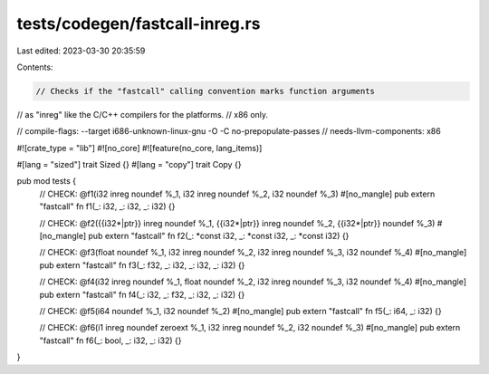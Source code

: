 tests/codegen/fastcall-inreg.rs
===============================

Last edited: 2023-03-30 20:35:59

Contents:

.. code-block:: rs

    // Checks if the "fastcall" calling convention marks function arguments
// as "inreg" like the C/C++ compilers for the platforms.
// x86 only.

// compile-flags: --target i686-unknown-linux-gnu -O -C no-prepopulate-passes
// needs-llvm-components: x86

#![crate_type = "lib"]
#![no_core]
#![feature(no_core, lang_items)]

#[lang = "sized"]
trait Sized {}
#[lang = "copy"]
trait Copy {}

pub mod tests {
    // CHECK: @f1(i32 inreg noundef %_1, i32 inreg noundef %_2, i32 noundef %_3)
    #[no_mangle]
    pub extern "fastcall" fn f1(_: i32, _: i32, _: i32) {}

    // CHECK: @f2({{i32\*|ptr}} inreg noundef %_1, {{i32\*|ptr}} inreg noundef %_2, {{i32\*|ptr}} noundef %_3)
    #[no_mangle]
    pub extern "fastcall" fn f2(_: *const i32, _: *const i32, _: *const i32) {}

    // CHECK: @f3(float noundef %_1, i32 inreg noundef %_2, i32 inreg noundef %_3, i32 noundef %_4)
    #[no_mangle]
    pub extern "fastcall" fn f3(_: f32, _: i32, _: i32, _: i32) {}

    // CHECK: @f4(i32 inreg noundef %_1, float noundef %_2, i32 inreg noundef %_3, i32 noundef %_4)
    #[no_mangle]
    pub extern "fastcall" fn f4(_: i32, _: f32, _: i32, _: i32) {}

    // CHECK: @f5(i64 noundef %_1, i32 noundef %_2)
    #[no_mangle]
    pub extern "fastcall" fn f5(_: i64, _: i32) {}

    // CHECK: @f6(i1 inreg noundef zeroext %_1, i32 inreg noundef %_2, i32 noundef %_3)
    #[no_mangle]
    pub extern "fastcall" fn f6(_: bool, _: i32, _: i32) {}
}


